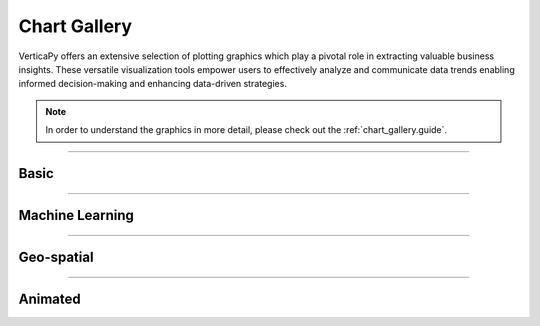 .. _chart_gallery:

==============
Chart Gallery
==============

VerticaPy offers an extensive selection of plotting graphics  which play a pivotal role in extracting valuable business insights. 
These versatile visualization tools empower users to effectively analyze and communicate data trends  
enabling informed decision-making and enhancing data-driven strategies.


.. note:: In order to understand the graphics in more detail, please check out the :ref:`chart_gallery.guide`.
____


Basic
------

.. grid:: 2



    .. grid-item::

        .. card:: Area
          :img-top: _static/gif_area.gif
          :link: chart_gallery.area
          :link-type: ref
          :text-align: center
          :class-card: custom-card-6
          :class-img-top: custom-class-img-top-7
          
          Available in: :bdg-success-line:`Plotly`  :bdg-primary-line:`Matplotlib`  :bdg-danger-line:`Highcharts`
          Using: :bdg-secondary:`Python` :bdg-warning:`SQL`

          :bdg-dark-line:`Single` :bdg-dark-line:`Stacked` :bdg-dark-line:`Fully Stacked``

          +++
          See Examples

    .. grid-item::

        .. card:: Bar
          :img-top: _static/gif_bar.gif
          :link: chart_gallery.bar
          :link-type: ref
          :text-align: center
          :class-card: custom-card-6
          :class-img-top: custom-class-img-top-7
          
          
          Available in: :bdg-success-line:`Plotly`  :bdg-primary-line:`Matplotlib`  :bdg-danger-line:`Highcharts`
          Using: :bdg-secondary:`Python` :bdg-warning:`SQL`

          :bdg-dark-line:`1D` :bdg-dark-line:`2D`  :bdg-dark-line:`Stacked`` :bdg-dark-line:`Fully Stacked` :bdg-dark-line:`Negative`

          +++
          See Examples

    .. grid-item::

        .. card:: Boxplot
          :img-top: _static/gif_boxplot.gif
          :link: chart_gallery.boxplot
          :link-type: ref
          :text-align: center
          :class-card: custom-card-6
          :class-img-top: custom-class-img-top-7
          
          
          Available in: :bdg-success-line:`Plotly`  :bdg-primary-line:`Matplotlib`  :bdg-danger-line:`Highcharts`
          Using: :bdg-secondary:`Python` :bdg-warning:`SQL`

          :bdg-dark-line:`Single` :bdg-dark-line:`Multi`

          +++
          See Examples

    .. grid-item::

        .. card:: Candlestick
          :img-top: _static/gif_candlestick.gif
          :link: chart_gallery.candlestick
          :link-type: ref
          :text-align: center
          :class-card: custom-card-6
          :class-img-top: custom-class-img-top-7
          
          
          Available in: :bdg-success-line:`Plotly`  :bdg-primary-line:`Matplotlib`  :bdg-danger-line:`Highcharts`
          Using: :bdg-secondary:`Python` :bdg-warning:`SQL`

          :bdg-dark-line:`Candlestick`

          +++
          See Examples

    .. grid-item::

        .. card:: Contour
          :img-top: _static/gif_contour_plot.gif
          :link: chart_gallery.contour
          :link-type: ref
          :text-align: center
          :class-card: custom-card-6
          :class-img-top: custom-class-img-top-7
          
          
          Available in: :bdg-success-line:`Plotly`  :bdg-primary-line:`Matplotlib`  :bdg-danger-line:`Highcharts`
          Using: :bdg-secondary:`Python` :bdg-warning:`SQL`

          :bdg-dark-line:`Contour`

          +++
          See Examples


    .. grid-item::

        .. card:: Correlation Matrix
          :img-top: _static/gif_corr.gif
          :link: chart_gallery.corr
          :link-type: ref
          :text-align: center
          :class-card: custom-card-6
          :class-img-top: custom-class-img-top-7
          
          
          Available in: :bdg-success-line:`Plotly`  :bdg-primary-line:`Matplotlib`  :bdg-danger-line:`Highcharts`
          Using: :bdg-secondary:`Python` :bdg-warning:`SQL`

          :bdg-dark-line:`Matrix` :bdg-dark-line:`Vector`

          +++
          See Examples


    .. grid-item::

        .. card:: Density
          :img-top: _static/gif_density.gif
          :link: chart_gallery.density
          :link-type: ref
          :text-align: center
          :class-card: custom-card-6
          :class-img-top: custom-class-img-top-7
          
          Available in: :bdg-success-line:`Plotly`  :bdg-primary-line:`Matplotlib`  :bdg-danger-line:`Highcharts`
          Using: :bdg-secondary:`Python` :bdg-warning:`SQL`      


          :bdg-dark-line:`Single` :bdg-dark-line:`Mult`

          +++
          See Examples




    .. grid-item::

        .. card:: Histogram
          :img-top: _static/gif_hist.gif
          :link: chart_gallery.hist
          :link-type: ref
          :text-align: center
          :class-card: custom-card-6
          :class-img-top: custom-class-img-top-7
          
          
          Available in: :bdg-success-line:`Plotly`  :bdg-primary-line:`Matplotlib`  :bdg-danger-line:`Highcharts`
          Using: :bdg-secondary:`Python` :bdg-warning:`SQL`

          :bdg-dark-line:`Single` :bdg-dark-line:`Multi`

          +++
          See Examples


    .. grid-item::

        .. card:: Line
          :img-top: _static/gif_line.gif
          :link: chart_gallery.line
          :link-type: ref
          :text-align: center
          :class-card: custom-card-6
          :class-img-top: custom-class-img-top-7
          
          
          Available in: :bdg-success-line:`Plotly`  :bdg-primary-line:`Matplotlib`  :bdg-danger-line:`Highcharts`
          Using: :bdg-secondary:`Python` :bdg-warning:`SQL`

          :bdg-dark-line:`Single` :bdg-dark-line:`Multi`

          +++
          See Examples



    .. grid-item::

        .. card:: Pie
          :img-top: _static/gif_pie.gif
          :link: chart_gallery.pie
          :link-type: ref
          :text-align: center
          :class-card: custom-card-6
          :class-img-top: custom-class-img-top-7
          
          
          Available in: :bdg-success-line:`Plotly`  :bdg-primary-line:`Matplotlib`  :bdg-danger-line:`Highcharts`
          Using: :bdg-secondary:`Python` :bdg-warning:`SQL`

          :bdg-dark-line:`Regular` :bdg-dark-line:`Donut` :bdg-dark-line:`Rose` :bdg-dark-line:`3D` :bdg-dark-line:`Nested`

          +++
          See Examples


    .. grid-item::

        .. card:: Pivot
          :img-top: _static/gif_pivot.gif
          :link: chart_gallery.pivot
          :link-type: ref
          :text-align: center
          :class-card: custom-card-6
          :class-img-top: custom-class-img-top-7
          
          
          Available in: :bdg-success-line:`Plotly`  :bdg-primary-line:`Matplotlib`  :bdg-danger-line:`Highcharts`
          Using: :bdg-secondary:`Python` :bdg-warning:`SQL`

          :bdg-dark-line:`Pivot`

          +++
          See Examples


    .. grid-item::

        .. card:: Range
          :img-top: _static/gif_range.gif
          :link: chart_gallery.range
          :link-type: ref
          :text-align: center
          :class-card: custom-card-6
          :class-img-top: custom-class-img-top-7
          
          
          Available in: :bdg-success-line:`Plotly`  :bdg-primary-line:`Matplotlib`  :bdg-danger-line:`Highcharts`
          Using: :bdg-secondary:`Python`

          :bdg-dark-line:`Single` :bdg-dark-line:`Multi`

          +++
          See Examples

    .. grid-item::

        .. card:: Scatter
          :img-top: _static/gif_scatter.gif
          :link: chart_gallery.scatter
          :link-type: ref
          :text-align: center
          :class-card: custom-card-6
          :class-img-top: custom-class-img-top-7
          
          
          Available in: :bdg-success-line:`Plotly`  :bdg-primary-line:`Matplotlib`  :bdg-danger-line:`Highcharts`
          Using: :bdg-secondary:`Python` :bdg-warning:`SQL`

          :bdg-dark-line:`1D` :bdg-dark-line:`2D` :bdg-dark-line:`3D` :bdg-dark-line:`Bubble`

          +++
          See Examples

    .. grid-item::

        .. card:: Spider
          :img-top: _static/gif_spider.gif
          :link: chart_gallery.spider
          :link-type: ref
          :text-align: center
          :class-card: custom-card-6
          :class-img-top: custom-class-img-top-7
          
          
          Available in: :bdg-success-line:`Plotly`  :bdg-primary-line:`Matplotlib`  :bdg-danger-line:`Highcharts`
          Using: :bdg-secondary:`Python` :bdg-warning:`SQL`

          :bdg-dark-line:`Single` :bdg-dark-line:`Multi`

          +++
          See Examples

_____

Machine Learning
-----------------

.. grid:: 2


    .. grid-item::

        .. card:: ACF
          :img-top: _static/gif_acf.gif
          :link: chart_gallery.acf
          :link-type: ref
          :text-align: center
          :class-card: custom-card-6
          :class-img-top: custom-class-img-top-7

          Available in: :bdg-success-line:`Plotly`  :bdg-primary-line:`Matplotlib`  :bdg-danger-line:`Highcharts`
          Using: :bdg-secondary:`Python`
          
          :bdg-dark-line:`Bar` :bdg-dark-line:`Heatmap``

          +++
          See Examples

    .. grid-item::

        .. card:: Champion Challenger
          :img-top: _static/gif_champion_challenger.gif
          :link: chart_gallery.champion_challenger
          :link-type: ref
          :text-align: center
          :class-card: custom-card-6
          :class-img-top: custom-class-img-top-7
          
          
          Available in: :bdg-success-line:`Plotly`  :bdg-primary-line:`Matplotlib`  :bdg-danger-line:`Highcharts`
          Using: :bdg-secondary:`Python`

          :bdg-dark-line:`Champion Challenger`

          +++
          See Examples

    .. grid-item::

        .. card:: Classification Curve
          :img-top: _static/gif_classification_curve.gif
          :link: chart_gallery.classification_curve
          :link-type: ref
          :text-align: center
          :class-card: custom-card-6
          :class-img-top: custom-class-img-top-7
          
          
          Available in: :bdg-success-line:`Plotly`  :bdg-primary-line:`Matplotlib`  :bdg-danger-line:`Highcharts`
          Using: :bdg-secondary:`Python` 

          :bdg-dark-line:`ROC` :bdg-dark-line:`PRC` :bdg-dark-line:`Lift Chart`

          +++
          See Examples

    .. grid-item::

        .. card:: Classification Plot
          :img-top: _static/gif_classification_plot.gif
          :link: chart_gallery.classification_plot
          :link-type: ref
          :text-align: center
          :class-card: custom-card-6
          :class-img-top: custom-class-img-top-7
          
          Available in: :bdg-success-line:`Plotly`  :bdg-primary-line:`Matplotlib`  :bdg-danger-line:`Highcharts`
          Using: :bdg-secondary:`Python`        


          :bdg-dark-line:`1D` :bdg-dark-line:`2D` :bdg-dark-line:`3D`  :bdg-dark-line:`Logit`

          +++
          See Examples


    .. grid-item::

        .. card:: Correlation
          :img-top: _static/gif_corr.gif
          :link: chart_gallery.corr
          :link-type: ref
          :text-align: center
          :class-card: custom-card-6
          :class-img-top: custom-class-img-top-7
          
          
          Available in: :bdg-success-line:`Plotly`  :bdg-primary-line:`Matplotlib`  :bdg-danger-line:`Highcharts`
          Using: :bdg-secondary:`Python` :bdg-warning:`SQL`

          :bdg-dark-line:`Matrix`  :bdg-dark-line:`Vector`  

          +++
          See Examples


    .. grid-item::

        .. card:: Learning
          :img-top: _static/gif_learning.gif
          :link: chart_gallery.learning
          :link-type: ref
          :text-align: center
          :class-card: custom-card-6
          :class-img-top: custom-class-img-top-7
          
          
          Available in: :bdg-success-line:`Plotly`  :bdg-primary-line:`Matplotlib`  :bdg-danger-line:`Highcharts`
          Using: :bdg-secondary:`Python` 

          :bdg-dark-line:`Efficiency`  :bdg-dark-line:`Scalability`  :bdg-dark-line:`Performance`

          +++
          See Examples


    .. grid-item::

        .. card:: LOF
          :img-top: _static/gif_lof.gif
          :link: chart_gallery.lof
          :link-type: ref
          :text-align: center
          :class-card: custom-card-6
          :class-img-top: custom-class-img-top-7
          
          
          Available in: :bdg-success-line:`Plotly`  :bdg-primary-line:`Matplotlib`  :bdg-danger-line:`Highcharts`
          Using: :bdg-secondary:`Python` 

          :bdg-dark-line:`1D`  :bdg-dark-line:`2D`  :bdg-dark-line:`3D`

          +++
          See Examples


    .. grid-item::

        .. card:: Outliers
          :img-top: _static/gif_outliers.gif
          :link: chart_gallery.outliers
          :link-type: ref
          :text-align: center
          :class-card: custom-card-6
          :class-img-top: custom-class-img-top-7
          
          
          Available in: :bdg-success-line:`Plotly`  :bdg-primary-line:`Matplotlib`  :bdg-danger-line:`Highcharts`
          Using: :bdg-secondary:`Python` 

          :bdg-dark-line:`1D`  :bdg-dark-line:`2D`

          +++
          See Examples


    .. grid-item::

        .. card:: Regression
          :img-top: _static/gif_regression_plot.gif
          :link: chart_gallery.regression_plot
          :link-type: ref
          :text-align: center
          :class-card: custom-card-6
          :class-img-top: custom-class-img-top-7
          
          
          Available in: :bdg-success-line:`Plotly`  :bdg-primary-line:`Matplotlib`  :bdg-danger-line:`Highcharts`
          Using: :bdg-secondary:`Python` 

          :bdg-dark-line:`Linear Regression`  :bdg-dark-line:`Random Forest` :bdg-dark-line:`Residual Plot` 

          +++
          See Examples

    .. grid-item::

        .. card:: Seasonal
          :img-top: _static/pic_seasonal.png
          :link: chart_gallery.seasonal
          :link-type: ref
          :text-align: center
          :class-card: custom-card-6
          :class-img-top: custom-class-img-top-7
          
          
          Available in: :bdg-success-line:`Plotly`  :bdg-primary-line:`Matplotlib`  :bdg-danger-line:`Highcharts`
          Using: :bdg-secondary:`Python` 

          :bdg-dark-line:`Seasonal`  

          +++
          See Examples

    .. grid-item::

        .. card:: Stepwise
          :img-top: _static/gif_stepwise.gif
          :link: chart_gallery.stepwise
          :link-type: ref
          :text-align: center
          :class-card: custom-card-6
          :class-img-top: custom-class-img-top-7
          
          
          Available in: :bdg-success-line:`Plotly`  :bdg-primary-line:`Matplotlib`  :bdg-danger-line:`Highcharts`
          Using: :bdg-secondary:`Python` 

          :bdg-dark-line:`Forward`  :bdg-dark-line:`Backward`  

          +++
          See Examples


    .. grid-item::

        .. card:: Tree
          :img-top: _static/gif_tree.gif
          :link: chart_gallery.tree
          :link-type: ref
          :text-align: center
          :class-card: custom-card-6
          :class-img-top: custom-class-img-top-7
          
          
          Available in: :bdg-success-line:`Graphviz`
          Using: :bdg-secondary:`Python` 

          :bdg-dark-line:`Forward`  :bdg-dark-line:`Backward`  

          +++
          See Examples


    .. grid-item::

        .. card:: Validation
          :img-top: _static/gif_validation.gif
          :link: chart_gallery.validation
          :link-type: ref
          :text-align: center
          :class-card: custom-card-6
          :class-img-top: custom-class-img-top-7
          
          
          Available in: :bdg-success-line:`Plotly`  :bdg-primary-line:`Matplotlib`  :bdg-danger-line:`Highcharts`
          Using: :bdg-secondary:`Python` 

          :bdg-dark-line:`Validation Curve`

          +++
          See Examples


    .. grid-item::

        .. card:: Time-series
          :img-top: _static/pic_time_series.png
          :link: chart_gallery.tsa
          :link-type: ref
          :text-align: center
          :class-card: custom-card-6
          :class-img-top: custom-class-img-top-7
          
          
          Available in: :bdg-success-line:`Plotly`  :bdg-primary-line:`Matplotlib`  :bdg-danger-line:`Highcharts`
          Using: :bdg-secondary:`Python` 

          :bdg-dark-line:`Prediction Plot`

          +++
          See Examples
_____




Geo-spatial
------------

.. grid:: 2

    .. grid-item::

        .. card:: Geo
          :img-top: _static/gif_geo.gif
          :link: chart_gallery.geo
          :link-type: ref
          :text-align: center
          :class-card: custom-card-6
          :class-img-top: custom-class-img-top-7
          
          
          Available in: :bdg-primary-line:`Matplotlib`

          Using: :bdg-secondary:`Python` 

          :bdg-dark-line:`Regular`  :bdg-dark-line:`CMAP`  :bdg-dark-line:`Scatter`  :bdg-dark-line:`Bubble`

          +++
          See Examples


____


Animated
---------

.. grid:: 2

    .. grid-item::

        .. card:: Animated
          :img-top: _static/gif_animated.gif
          :link: chart_gallery.animated
          :link-type: ref
          :text-align: center
          :class-card: custom-card-6
          :class-img-top: custom-class-img-top-7
          
          Available in: :bdg-primary-line:`Matplotlib`

          Using: :bdg-secondary:`Python` 

          :bdg-dark-line:`Bar`  :bdg-dark-line:`Pie`  :bdg-dark-line:`Bubble`  :bdg-dark-line:`Time-series`

          +++
          See Examples